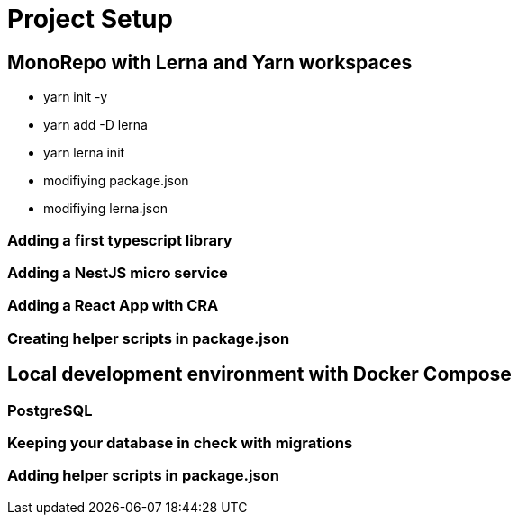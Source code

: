 = Project Setup
:page-chapter: 1

== MonoRepo with Lerna and Yarn workspaces

- yarn init -y

- yarn add -D lerna

- yarn lerna init

- modifiying package.json

- modifiying lerna.json

=== Adding a first typescript library

=== Adding a NestJS micro service

=== Adding a React App with CRA

=== Creating helper scripts in package.json

== Local development environment with Docker Compose

=== PostgreSQL

=== Keeping your database in check with migrations

=== Adding helper scripts in package.json
